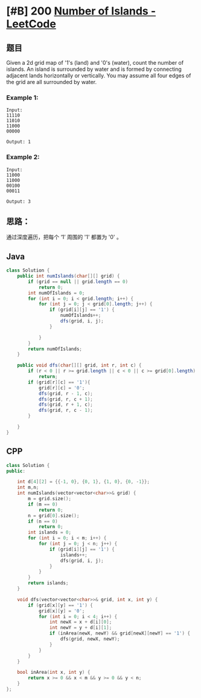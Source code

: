 * [#B] 200 [[https://leetcode.com/problems/number-of-islands/][Number of Islands - LeetCode]]
** 题目
   Given a 2d grid map of '1's (land) and '0's (water), count the number of islands. An island is surrounded by water and is formed by connecting adjacent lands horizontally or vertically. You may assume all four edges of the grid are all surrounded by water.
*** Example 1:
    #+begin_example
    Input:
    11110
    11010
    11000
    00000

    Output: 1
    #+end_example
*** Example 2:
    #+begin_example
    Input:
    11000
    11000
    00100
    00011

    Output: 3
    #+end_example
** 思路：
   通过深度遍历，把每个 ‘1’ 周围的 '1' 都置为 '0' 。
** Java
   #+begin_src java
   class Solution {
       public int numIslands(char[][] grid) {
           if (grid == null || grid.length == 0)
               return 0;
           int numOfIslands = 0;
           for (int i = 0; i < grid.length; i++) {
               for (int j = 0; j < grid[0].length; j++) {
                   if (grid[i][j] == '1') {
                       numOfIslands++;
                       dfs(grid, i, j);
                   }
               
               }
           }
           return numOfIslands;
       }
    
       public void dfs(char[][] grid, int r, int c) {
           if (r < 0 || r >= grid.length || c < 0 || c >= grid[0].length)
               return;
           if (grid[r][c] == '1'){
               grid[r][c] = '0';
               dfs(grid, r - 1, c);
               dfs(grid, r, c + 1);
               dfs(grid, r + 1, c);
               dfs(grid, r, c - 1);
           }
        
       }
   }
   #+end_src
** CPP
   #+begin_src cpp
   class Solution {
   public:
    
       int d[4][2] = {{-1, 0}, {0, 1}, {1, 0}, {0, -1}};
       int m,n;
       int numIslands(vector<vector<char>>& grid) {
           m = grid.size();
           if (m == 0)
               return 0;
           n = grid[0].size();
           if (n == 0)
               return 0;
           int islands = 0;
           for (int i = 0; i < m; i++) {
               for (int j = 0; j < n; j++) {
                   if (grid[i][j] == '1') {
                       islands++;
                       dfs(grid, i, j);
                   }
               }
           }
           return islands;
       }
    
       void dfs(vector<vector<char>>& grid, int x, int y) {
           if (grid[x][y] == '1') {
               grid[x][y] = '0';
               for (int i = 0; i < 4; i++) {
                   int newX = x + d[i][0];
                   int newY = y + d[i][1];
                   if (inArea(newX, newY) && grid[newX][newY] == '1') {
                       dfs(grid, newX, newY);
                   }
               }
           }
       }
    
       bool inArea(int x, int y) {
           return x >= 0 && x < m && y >= 0 && y < n;
       }
   };
   #+end_src

